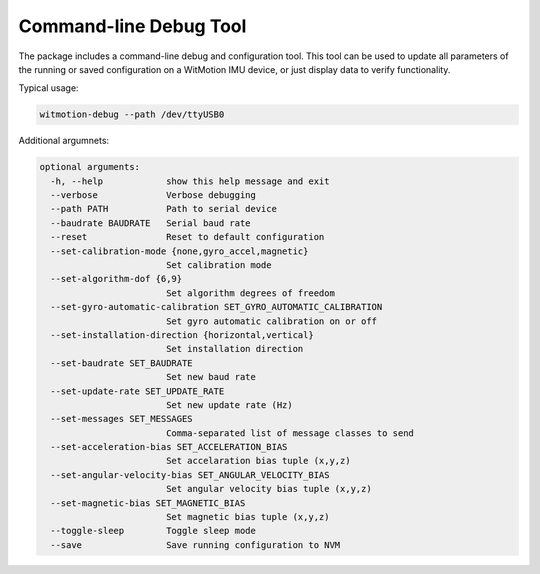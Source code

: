 Command-line Debug Tool
=======================

The package includes a command-line debug and configuration tool. This tool can
be used to update all parameters of the running or saved configuration on a
WitMotion IMU device, or just display data to verify functionality.

Typical usage:

.. code-block::

    witmotion-debug --path /dev/ttyUSB0

Additional argumnets:

.. code-block::

    optional arguments:
      -h, --help            show this help message and exit
      --verbose             Verbose debugging
      --path PATH           Path to serial device
      --baudrate BAUDRATE   Serial baud rate
      --reset               Reset to default configuration
      --set-calibration-mode {none,gyro_accel,magnetic}
                            Set calibration mode
      --set-algorithm-dof {6,9}
                            Set algorithm degrees of freedom
      --set-gyro-automatic-calibration SET_GYRO_AUTOMATIC_CALIBRATION
                            Set gyro automatic calibration on or off
      --set-installation-direction {horizontal,vertical}
                            Set installation direction
      --set-baudrate SET_BAUDRATE
                            Set new baud rate
      --set-update-rate SET_UPDATE_RATE
                            Set new update rate (Hz)
      --set-messages SET_MESSAGES
                            Comma-separated list of message classes to send
      --set-acceleration-bias SET_ACCELERATION_BIAS
                            Set accelaration bias tuple (x,y,z)
      --set-angular-velocity-bias SET_ANGULAR_VELOCITY_BIAS
                            Set angular velocity bias tuple (x,y,z)
      --set-magnetic-bias SET_MAGNETIC_BIAS
                            Set magnetic bias tuple (x,y,z)
      --toggle-sleep        Toggle sleep mode
      --save                Save running configuration to NVM
